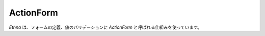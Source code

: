 .. _reference_actionform:

ActionForm
=======================

`Ethna` は、フォームの定義、値のバリデーションに `ActionForm` と呼ばれる仕組みを使っています。
